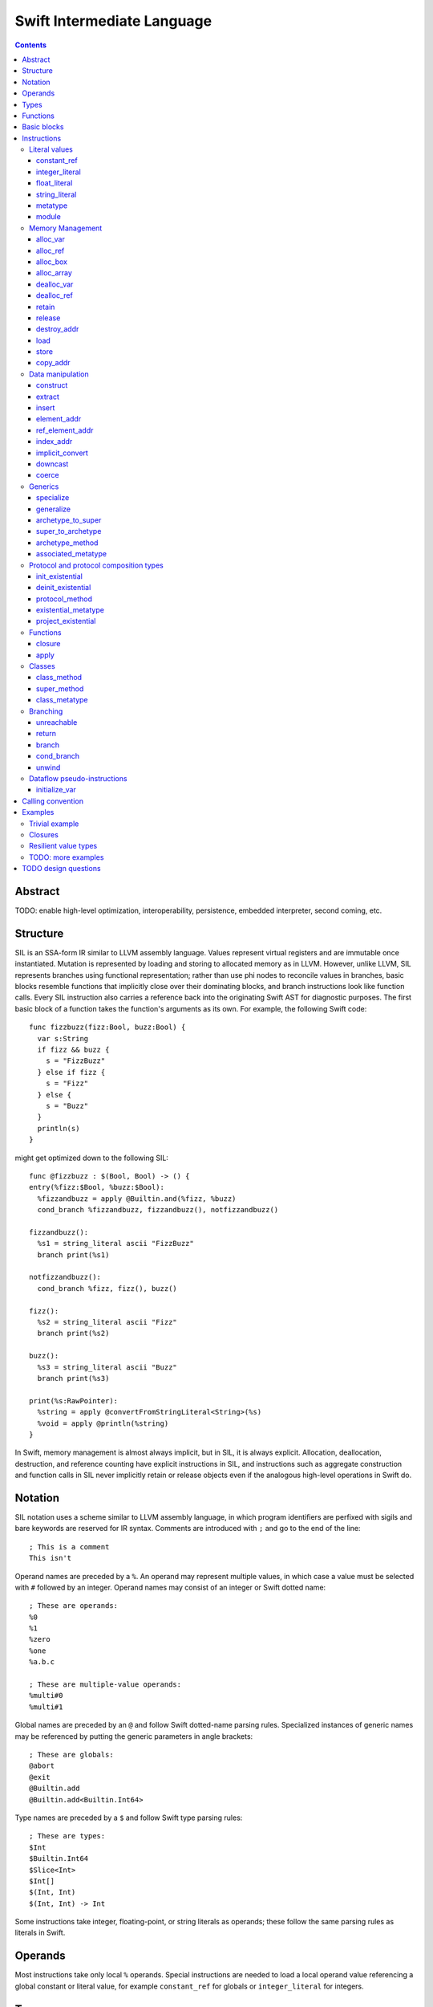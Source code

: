 Swift Intermediate Language
===========================

.. contents::

Abstract
--------

TODO: enable high-level optimization, interoperability, persistence, embedded
interpreter, second coming, etc.

Structure
---------

SIL is an SSA-form IR similar to LLVM assembly language. Values represent
virtual registers and are immutable once instantiated. Mutation is represented
by loading and storing to allocated memory as in LLVM. However, unlike LLVM,
SIL represents branches using functional representation; rather than use phi
nodes to reconcile values in branches, basic blocks resemble functions that
implicitly close over their dominating blocks, and branch instructions look
like function calls. Every SIL instruction also carries a reference back into
the originating Swift AST for diagnostic purposes. The first basic block of a
function takes the function's arguments as its own. For example, the following
Swift code::

  func fizzbuzz(fizz:Bool, buzz:Bool) {
    var s:String
    if fizz && buzz {
      s = "FizzBuzz"
    } else if fizz {
      s = "Fizz"
    } else {
      s = "Buzz"
    }
    println(s)
  }

might get optimized down to the following SIL::

  func @fizzbuzz : $(Bool, Bool) -> () {
  entry(%fizz:$Bool, %buzz:$Bool):
    %fizzandbuzz = apply @Builtin.and(%fizz, %buzz)
    cond_branch %fizzandbuzz, fizzandbuzz(), notfizzandbuzz()

  fizzandbuzz():
    %s1 = string_literal ascii "FizzBuzz"
    branch print(%s1)

  notfizzandbuzz():
    cond_branch %fizz, fizz(), buzz()

  fizz():
    %s2 = string_literal ascii "Fizz"
    branch print(%s2)

  buzz():
    %s3 = string_literal ascii "Buzz"
    branch print(%s3)

  print(%s:RawPointer):
    %string = apply @convertFromStringLiteral<String>(%s)
    %void = apply @println(%string)
  }

In Swift, memory management is almost always implicit, but in SIL, it is always
explicit. Allocation, deallocation, destruction, and reference counting have
explicit instructions in SIL, and instructions such as aggregate construction
and function calls in SIL never implicitly retain or release objects even if
the analogous high-level operations in Swift do.

Notation
--------

SIL notation uses a scheme similar to LLVM assembly language, in which program
identifiers are perfixed with sigils and bare keywords are reserved for IR
syntax. Comments are introduced with ``;`` and go to the end of the line::

  ; This is a comment
  This isn't

Operand names are preceded by a ``%``. An operand may represent multiple
values, in which case a value must be selected with ``#`` followed by an
integer. Operand names may consist of an integer or Swift dotted name::

  ; These are operands:
  %0
  %1
  %zero
  %one
  %a.b.c

  ; These are multiple-value operands:
  %multi#0
  %multi#1

Global names are preceded by an ``@`` and follow Swift dotted-name parsing
rules. Specialized instances of generic names may be referenced by putting
the generic parameters in angle brackets::

  ; These are globals:
  @abort
  @exit
  @Builtin.add
  @Builtin.add<Builtin.Int64>

Type names are preceded by a ``$``  and follow Swift type parsing rules::

  ; These are types:
  $Int
  $Builtin.Int64
  $Slice<Int>
  $Int[]
  $(Int, Int)
  $(Int, Int) -> Int

Some instructions take integer, floating-point, or string literals as
operands; these follow the same parsing rules as literals in Swift.

Operands
--------

Most instructions take only local ``%`` operands. Special instructions
are needed to load a local operand value referencing a global constant or
literal value, for example ``constant_ref`` for globals or ``integer_literal`` 
for integers.

Types
-----

SIL's type system is Swift's with some additional aspects. Like Swift, there
are two broad categories of types based on value semantics:

* *reference types*, which are handles to reference-counted boxes and are
  stored and passed around by reference, for example, classes and functions.
* *value types*, which are stored in-line and passed by value, for example,
  structs, tuples, and primitive types.

SIL classifies types into two additional subgroups based on ABI stability:

* *Loadable types* are types with a fully exposed concrete representation:

  * Reference types,
  * Builtin value types,
  * Fragile struct types in which all element types are loadable, and
  * Tuple types in which all element types are loadable.

  A *loadable aggregate type* is a tuple or struct type that is loadable.

* *Address-only types* are value types for which the compiler cannot access a
  full concrete representation:
  
  * Resilient value types,
  * Fragile struct or tuple types that contain resilient types as elements at
    any depth,
  * Protocol types, and
  * Generic archetypes.

  Values of address-only types must reside in memory and can only be referenced
  in SIL by address. Address-only type addresses cannot be loaded from or
  stored to. SIL provides special instructions for indirectly accessing
  address-only values.

SIL adds some additional types of its own, which are not first-class Swift
types but are needed for some operations:

* The *address of T* ``$*T``, a pointer to memory containing a
  value of any reference or value type ``$T``.  This can be an internal pointer
  into a data structure. Addresses of loadable types can be loaded and stored
  to access values of those types.
  Addresses of address-only types can only be used with instructions that
  manipulate their operands indirectly by address, such as ``copy_addr``,
  ``destroy_addr``, and ``dealloc_var``, or as arguments to functions.
  Addresses cannot be retained or released.
* The primitive ``$Builtin.ObjectPointer`` type is used to represent the
  *box*, a typeless reference to a reference-counted block
  of memory. A box can be either an instance of a reference type or a
  reference-counted storage area for a value type. The contents of a box are not
  accessible through the object pointer; boxes can only be retained, released,
  or passed around as opaque operands. Operations that allocate retainable
  memory generally return both a box and a typed address pointing
  into the box.
* Unlike Swift, values of unbound *generic function types* such as
  ``$<T...> (A...) -> R`` can be expressed in SIL.  Accessing a generic
  function with ``constant_ref`` will give a value of a generic function type.
  Its type variables can be bound with a ``specialize`` instruction to
  give a value of a *concrete function type* ``$(A...) -> R`` that can then
  be ``apply``-ed.

Swift types may not translate one-to-one to SIL types. In particular, tuple
types are canonicalized, and function types are canonicalized and mangled in
order to encode calling convention and resilience rules. Loadable struct types
are assigned an ordering for their fields which is used to numerically index
the fields in aggregate manipulation instructions.

Functions
---------
::

  func @function_name : $<T,U,V> (A1, A2, ...) -> R {
  entry(%a1:$A1, %a2:$A2, ...):
    insn1
    insn2
    return
  }

A SIL function definition gives the function's name as a global symbol, its
generic parameters (if any), and the types of its inputs and outputs. Implicit
parameters for closures and curried functions in Swift are translated into
explicit arguments.

Basic blocks
------------

The body of a function consists of one or more basic blocks. Each basic block
is introduced with a label name followed by zero or more arguments and ends
with a branch instruction. Label names are local to the function body.

Instructions
------------

In the instruction descriptions, ``[optional attributes]`` appear in square
brackets, and ``{required|attribute|choices}`` appear in curly braces with
options separated by pipes. Variadic operands are indicated with ``...``.

Literal values
~~~~~~~~~~~~~~

constant_ref
````````````
::

  %1 = constant_ref $T, @global
  ; %1 has type $T

Loads a reference to the global object of type ``T`` represented by the
declaration ``identifier``, such as a function, method, constructor, or
property declaration. If the definition is generic, the result will be of a
generic function type; the generic variables of such a result will need to be
bound with a ``specialize`` instruction before the object can be ``apply``-ed.

integer_literal
```````````````
::

  %1 = integer_literal $T, 123
  ; $T must be a builtin integer type
  ; %1 has type $T

Creates an integer literal value. The result will be of type ``T``, which must
be a builtin integer type.

float_literal
`````````````
::

  %1 = float_literal $T, 1.23
  ; $T must be a builtin floating-point type
  ; %1 has type $T

Creates a floating-point literal value. The result will be of type ``T``, which
must be a builtin floating-point type.

string_literal
``````````````
::

  %1 = string_literal {ascii|utf8} "asdf"
  ; %1 has type $(Builtin.RawPointer, Builtin.Int64)

Retrieves a pointer to a string literal in the string table. The result will
be a pair, the first element of which is a ``Builtin.RawPointer`` pointing to
the first byte of a zero-terminated string in the specified ``ascii`` or
``utf8`` encoding, and the second element of which is a ``Builtin.Int64`` value
representing the size in bytes of the encoded string.

metatype
````````
::

  %1 = metatype $T
  ; $T must be a type
  ; %1 has type $T.metatype

Retrieves the metatype object for type ``T``.

module
``````
::

  %1 = module @M
  ; @M must be a module name
  ; %1 has type $module<M>

Creates a module value referencing module ``M``.

Memory Management
~~~~~~~~~~~~~~~~~

alloc_var
`````````
::

  %1 = alloc_var {heap|stack|pseudo} $T
  ; %1 has type $*T

Allocates enough uninitialized memory to contain a value of type ``T``, either
from the heap or from the stack. The result of the instruction is the address
of the allocated memory. The memory must be deallocated with a ``dealloc_var``
instruction of the matching ``heap`` or ``stack`` type. The memory will not be
retainable; to allocate a retainable box for a value type, use ``alloc_box``.

An ``alloc_var`` may also perform a ``pseudo`` allocation, which is a stack
allocation for debugging or tooling purposes. A pseudo-allocation does not
need to be deallocated or destroyed and should only be stored to by the program.

alloc_ref
`````````
::

  %1 = alloc_ref {heap|stack} $T
  ; $T must be a reference type
  ; %1 has type $T

Allocates an object of reference type ``T``. The object will be initialized
with retain count 1; its state will be otherwise uninitialized. The object
may be allocated on the heap or stack; although reference types are normally
heap-allocated and released with a ``release`` instruction, optimization
may lower the allocation to a stack allocation and the release to a
``dealloc_ref``.

alloc_box
`````````
::

  %1 = alloc_box {heap|stack} $T1, $T2, ..., $TN
  ; %1 is N+1 values:
  ;   %1#0 has type SIL.Box
  ;   %1#1 has type *T1
  ;   %1#2 has type *T2
  ;               ⋮
  ;   %1#N has type *TN
  ; TODO: alloc_box is only implemented for a single type argument

Allocates a box large enough to hold ``N`` values of types ``T1`` through
``TN``. The result of the instruction is a multiple-value operand consisting of
an object pointer to the box as its first element followed by addresses of type
``*T1`` through ``*TN`` pointing into the
storage for the values inside the box. The box will be initialized
with a retain count of 1; the storage will be uninitialized and must
be initialized with ``store`` instructions before the address can be
``load``-ed or the box can be ``release``-d. When the box's retain count
reaches zero, the values inside the box will all be ``release``-d if necessary.
Boxes are normally heap-allocated and released with a ``release`` instruction,
but optimization may lower the allocation to a stack allocation and the
release to a ``dealloc_ref``.

alloc_array
```````````
::

  %1 = alloc_array $T, %0
  ; $T must be a type
  ; %0 must be of a builtin integer type
  ; %1 has type $(SIL.Box,*T)

Allocates a box large enough to hold an array of ``%0`` values of type ``T``.
The result of the instruction is a pair containing an object pointer to the box
as its first element and an address of type ``T`` pointing to the storage for
the first element of the array inside the box as its second. The box will be
initialized with a retain count of 1; the storage will be uninitialized. The
storage must be initialized before the address can be ``load``-ed or the box
can be ``release``-d. When the box's retain count reaches zero, the values
inside the box will be ``release``-d.

dealloc_var
```````````
::

  dealloc_var {heap|stack} %0
  ; %0 must be of a $*T type

Deallocates memory previously allocated by ``alloc_var``. The value in memory
must be destroyed prior to being deallocated, and the ``heap`` or ``stack``
attribute must match the corresponding ``alloc_var`` instruction.

dealloc_ref
```````````
::

  dealloc_ref {heap|stack} %0
  ; %0 must be of a box or reference type

Deallocates a box or reference type instance. The box must have a
retain count of one, and the ``heap`` or ``stack`` attribute must match the
corresponding ``alloc_box`` or ``alloc_ref`` instruction. This does not
destroy the reference type instance or the values inside the box; this must
be done manually by ``release``-ing any releasable values inside the
value and calling its destructor function before the value is deallocated.

retain
``````
::

  retain %0
  ; %0 must be of a box or reference type

Retains the box or reference type instance represented by ``%0``. Retaining
an address or value type is an error.

release
```````
::

  release %0
  ; %0 must be of a box or reference type

Releases the box or reference type represented by ``%0``. If the release
operation brings the retain count of the value to zero, the referenced object
is destroyed and its memory is deallocated. A stack-allocated box must not
be released to reference count zero; it must instead be destroyed manually and
then deallocated with a ``dealloc_ref stack`` instruction. Releasing an
address or value type is an error.

destroy_addr
````````````
::

  destroy_addr %0
  ; %0 must be of a $*T type

Destroys the value in memory at address ``%0``. This is equivalent to::

  %1 = load %0
  release %1

except that ``destroy_addr`` must be used if ``%0`` is of an address-only type.
This only destroys the referenced value; the memory may additionally need to be
deallocated with a separate ``dealloc_var`` instruction.

load
````
::

  %1 = load %0
  ; %0 must be of a $*T type for a loadable type $T
  ; %1 will be of type $T

Loads the value at address ``%0`` from memory. ``T`` must be a loadable type.
This does not affect the reference count, if any, of the loaded value; the
value must be retained explicitly if necessary.

store
`````
::

  store %0 to %1
  ; Given a %0 of loadable type $T,
  ; %1 must be of type $*T

Stores the value ``%0`` to memory at address ``%1``. ``%0`` must be of a
loadable type. This will overwrite the memory at ``%1``; any existing value at
``%1`` must be released or destroyed before being overwritten.

copy_addr
`````````
::

  copy_addr [take] %0 to [assign] %1
  ; %0 and %1 must be of the same $*T type

Loads the value at address ``%0`` from memory and stores it back into memory at
address ``%1``. A bare ``copy_addr`` instruction::

  copy_addr %0 to %1

is equivalent to::

  %tmp = load %0
  retain %tmp ; if %tmp is of a box or reference type
  store %tmp to %1

except that ``copy`` must be used if ``%0`` is of an address-only type. The
operands of ``copy`` may be given one or both of the ``take`` or ``assign``
attributes:

* ``take`` indicates that ownership of resources may be taken from the source
  value at ``%0`` and given to ``%1``, invalidating ``%0``. Without ``take``,
  ``copy_addr`` will retain resources in ``%0`` so that both ``%0`` and ``%1``
  are valid after the instruction.
* ``assign`` indicates that ``%1`` already contains a valid value which must be
  ``release``-d before being replaced with the value at ``%0``. Without
  ``assign``, ``copy_addr`` will overwrite the memory at ``%1`` as if it is
  uninitialized.

The three attributed forms thus behave like the following loadable type
operations::

  ;;; take-initialization
    copy_addr take %0 to %1
  ;;; is equivalent to:
    %tmp = load %0
    ; no retain!
    store %tmp to %1

  ;;; assignment
    copy_addr %0 to assign %1
  ;;; is equivalent to:
    %tmp_src = load %0
    retain %tmp_src
    %tmp_dest = load %1
    store %tmp_src to %1
    release %tmp_dest

  ;;; take-assignment
    copy_addr take %0 to assign %1
  ;;; is equivalent to:
    %tmp_src = load %0
    ; no retain %tmp_src!
    %tmp_dest = load %1
    store %tmp_src to %1
    release %tmp_dest

Data manipulation
~~~~~~~~~~~~~~~~~

construct
`````````
::

  %N = construct $T, (%0, %1, ...)
  ; $T must be a loadable aggregate type
  ; %0, %1, etc. must be of the types of the fields of $T in order
  ; %N will be of type $T
  ; TODO: not implemented

Creates a value of a loadable aggregate type with zero or more elements.
This does not allocate any memory or retain any inputs.

extract
```````
::

  %1 = extract %0, 123
  ; %0 must be of a loadable aggregate type
  ; %1 will be of the type of the 123rd element of %0

Extracts an element of a loadable aggregate value.

insert
``````
::

  %2 = insert %0, 123, %1
  ; %0 must be of a loadable aggregate type
  ; %1 must be of the type of the 123rd element of %0
  ; %2 will be of the same type as %0
  ; TODO: not implemented

Create a new value of a loadable aggregate value equal to another value of
that type with a single element replaced.

element_addr
````````````
::

  %1 = element_addr %0, 123
  ; %0 must of a $*T type for a loadable aggregate type T
  ; %1 will be of type $*U where U is the type of the 123rd
  ;   element of T

Given the address of a loadable aggregate value in memory, creates a
value representing the address of an element within that value.

ref_element_addr
````````````````
::

  %1 = ref_element_addr %0, @T.x
  ; %0 must be of a reference type $T
  ; @T.x must be an instance field of $T
  ; %1 will be of type $*U where U is the type of the 123rd
  ;   element of T

Given a value of a reference type, creates a value representing the address
of an element within the referenced instance.

index_addr
``````````
::

  %2 = index_addr %0, %1
  ; %0 must be of a $*T type
  ; %1 must be of a builtin integer type
  ; %2 will be of the same $*T type as %0

Given a pointer into an array of values, returns the address of the
``%1``-th element relative to ``%0``.

implicit_convert
````````````````
::

  %1 = implicit_convert %0, $T
  ; %0 must be of a type $U implicitly convertible to $T (see below)
  ; %1 will be of type $T

Performs an implicit conversion of ``%0`` to type ``T``. This instruction is
limited to conversions that have no runtime effect, such as:

* derived-to-base conversion
* scalar-to-equivalent-tuple conversion
* function-to-equivalent-function conversion
* reference-type-to-``Box`` conversion

downcast
````````
::

  %1 = downcast %0, $T
  ; %0 must be of a reference type that is a subclass of $T
  ; $T must be a class type
  ; %1 will be of type T

Performs a checked downcast conversion of ``%0`` to subclass ``T``.

FIXME: if it fails...

coerce
``````
::

  %1 = coerce %0, $T
  ; %0 must be of type $T
  ; %1 will be of type $T

Represents an explicit type coercion with no runtime effect. ``%1`` will be
equivalent to ``%0``.

Generics
~~~~~~~~

specialize
``````````
::

  %1 = specialize %0, $T
  ; %0 must be of a generic function type $<T1, T2, ...> A -> R
  ; $T must be of either the concrete function type $A -> R or a generic
  ; function type $<T3, ...> A -> R with some type variables removed.
  ; %1 will be of the function type $T

Specializes a generic function ``%0`` to the generic or concrete function type
``T``, binding some or all of its generic type variables.

generalize
``````````
::

  %1 = generalize %0, $T
  ; $T must be a generic type
  ; %1 will be of type $T
  ; TODO: not implemented

Performs a representation conversion of ``%0`` to type ``T``, which must be a
generic type compatible with the type of ``%0``.

archetype_to_super
``````````````````
::

  %1 = archetype_to_super %0, $T
  ; %0 must be an address of an archetype $*U with base class constraint U : B
  ; $T must be the base constraint type B or a superclass of B
  ; %1 will be of the base type $T

Performs an upcast operation on the archetype value referenced by ``%0``.

super_to_archetype
``````````````````
::

  super_to_archetype %0 to %1
  ; %0 must be of a reference type $T
  ; %1 must be the address of an archetype $*U with base class constraint U : B
  ;   where B is T or a subclass of T

Performs a checked downcast operation on the class instance referenced by
``%0``, initializing the archetype referenced by ``%1`` with a reference to
the class instance if the check succeeds.

FIXME: if it fails...

archetype_method
````````````````
::

  %1 = archetype_method %0, @method
  ; %0 must be an address of an archetype $*T
  ; @method must be a reference to a method of one of the constraints of T
  ; %1 will be of uncurried type (U'..., T) -> V' for method type (U...) -> V,
  ;   where self and associated types in U and V are bound relative to T in
  ;   U' and V'
  ;   e.g. method `(This, Foo) -> Protocol.Bar` becomes `(T, Foo) -> T.Bar`

Obtains a reference to the function implementing ``@method`` for the archetype
referenced by ``%0``. In the type of the resulting function, self and
associated types in the signature of ``@method`` are bound relative to
the type pointed to by ``%0``. The returned function reference is uncurried.

associated_metatype
```````````````````
::

  %1 = associated_metatype %0, $U
  ; %0 must be a metatype value of type $T.metatype
  ; $U must be an associated type of $T

Obtains the metatype object for the associated type ``$U`` of the type with
metatype ``%0``.

Protocol and protocol composition types
~~~~~~~~~~~~~~~~~~~~~~~~~~~~~~~~~~~~~~~

From SIL's perspective, protocol and protocol composition types consist of 
an *existential container*, which gets allocated when
``alloc_var`` or ``alloc_box`` is applied to a protocol or protocol composition
type. An existential container is a generic container for
a value of unknown runtime type, referred to as an "existential type" in
type theory. The existential container consists of a reference to the *witness
table(s)* for the protocol(s) referred to by the protocol type and a reference
to the underlying *concrete value*, which may be either stored in-line inside
the existential container for small values or allocated separately into a
buffer owned and managed by the existential container for larger values.

Existential containers are always address-only. The value semantics of
the existential container propagate to the contained concrete value. Applying
``copy_addr`` to an existential container copies the
contained concrete value, deallocating or reallocating the destination's
owned buffer if necessary. Applying ``destroy_addr`` to an existential
container destroys the concrete value and deallocates any buffers owned by
the existential container.

An existential container's witness tables and concrete value buffer
are prepared by applying the ``init_existential`` instruction to an
uninitialized existential container. ``init_existential`` takes a
concrete type parameter and returns an address of the given type that can then
be stored to in order to fully initialize the existential container.
For example, creating a protocol value from a value type in Swift::

  protocol SomeProtocol
  struct SomeInstance : SomeProtocol

  var x:SomeInstance
  var p:SomeProtocol = x

compiles to this SIL::

  ; allocate the existential container for a SomeProtocol
  %p = alloc_var $SomeProtocol
  ; initialize the existential container to contain a SomeInstance
  %p_instance = init_existential $SomeInstance, %p
  ; store the SomeInstance inside the existential container
  store %x to %p_instance

init_existential
````````````````
::

  %1 = init_existential $T, %0
  ; %0 must be of a $*P type for protocol or protocol composition type P
  ; $T must be a type that fulfills protocol(s) P
  ; %1 will be of type $*T

Prepares the uninitialized existential container pointed to by ``%0`` to
contain a value of type ``$T``. ``%0`` must point to uninitialized storage
for an existential container. The result of the instruction is the address
of the concrete value inside the container; this storage is uninitialized and
must be initialized by a ``store`` or ``copy_addr`` to ``%1``. If the concrete
value must be deallocated without be initialized (for instance, if its
constructor fails), ``deinit_existential`` can do so. Once the concrete value
is initialized, the entire existential container can be destroyed with
``destroy_addr``.

deinit_existential
``````````````````
::

  deinit_existential %0
  ; %0 must be of a $*P type for protocol or protocol composition type P

Undoes the internal allocation (if any) performed by
``init_existential``.  This does not destroy the value referenced by
the existential container, which must be uninitialized.
``deinit_existential`` is only necessary for existential
containers that have been partially initialized by ``init_existential``
but haven't had their value initialized. A fully initialized existential can
be destroyed with ``destroy_addr`` like a normal address-only value.

protocol_method
```````````````
::

  %1 = protocol_method %0, @method
  ; %0 must be of an address type $*P for protocol or protocol composition
  ;   type P
  ; @method must be a reference to a method of (one of the) protocol(s) P
  ; %1 will be of uncurried type (T..., Builtin.OpaquePointer) -> U
  ;   for method type (T...) -> U

Obtains a reference to the function implementing protocol method ``@method``
for the concrete value referenced by the existential container
referenced by ``%0``. The resulting function value will take a pointer
to the ``this`` value as an ``OpaquePointer``. The ``this`` pointer value can
be derived from the existential container with a ``project_existential``
instruction (for instance methods) or ``existential_metatype`` (for static
methods). The returned function reference is uncurried.

existential_metatype
````````````````````
::

  %1 = existential_metatype %0
  ; %0 must be of an address type $*P for protocol or protocol composition
  ;   type P
  ; %1 will be a $Builtin.OpaquePointer referencing the metatype of the
  ;   concrete value of %0

Obtains an ``OpaquePointer`` pointing to the metatype of the concrete value
reference by the existential container referenced by ``%0``. This pointer
can be passed to protocol static methods obtained by ``protocol_method`` from
the same existential container.

It is an error if the result of ``existential_metatype`` is used as anything
other than the "This" argument of a static method reference obtained by
``protocol_method`` from the same existential container.

project_existential
```````````````````
::

  %1 = project_existential %0
  ; %0 must be of a $*P type for protocol or protocol composition type P
  ; %1 will be of type $Builtin.OpaquePointer

Obtains an ``OpaquePointer`` pointing to the concrete value referenced by the
existential container referenced by ``%0``. This pointer can be passed to
protocol instance methods obtained by ``protocol_method`` from the same
existential container. A method call on a protocol-type value in Swift::

  protocol Foo {
    func bar(x:Int)
  }

  var foo:Foo
  // ... initialize foo
  foo.bar(123)

compiles to this SIL::

  ; ... initialize %foo
  %bar = protocol_method %foo, @Foo.bar
  %foo_p = project_existential %foo
  %one_two_three = integer_literal $Builtin.Int64, 123
  %_ = apply %bar(%foo_p, %one_two_three)

It is an error if the result of ``project_existential`` is used as anything
other than the "this" argument of an instance method reference obtained by
``protocol_method`` from the same existential container.

Functions
~~~~~~~~~

closure
```````
::

  %C = closure %0(%1, %2, ...)
  ; %0 must be of a concrete function type $(..., A1, A2, ..., AN) -> R
  ; %1, %2, etc. must be of the types A1...AN of the last N arguments to %0
  ; %C will be of the function type of %0 with the last N arguments removed

Allocates a closure by partially applying the function ``%0`` to its last
N arguments. The closure context will be allocated with retain
count 1 containing the values ``%1``, ``%2``, etc. The closed-over values
will not be retained; that must be done separately if necessary. Retaining
or releasing the closure object will retain or release its context.

apply
`````
::

  %R = apply %0(%1, %2, ...)
  ; %0 must be of a concrete function type $(A1, A2, ...) -> R
  ; %1, %2, etc. must be of the argument types $A1, $A2, etc.
  ; %R will be of the return type $R

Transfers control to function ``%0``, passing in the given arguments. The
``apply`` instruction does no retaining or releasing of its arguments by
itself; the calling convention's retain/release policy must be handled by
separate explicit ``retain`` and ``release`` instructions. The return value
will likewise not be implicitly retained or released. ``%0`` must be an object
of a concrete function type; generic functions must have all of their generic
parameters bound with ``specialize`` instructions before they can be applied.

TODO: should have normal/unwind branch targets like LLVM ``invoke``

Classes
~~~~~~~

Classes provide inheritance with dynamically-dispatched methods and thus have
additional instructions for referencing methods and metatypes of their runtime
types.

class_method
````````````
::

  %1 = class_method %0, @method
  ; %0 must be of a class type or class metatype $T
  ; @method must be a reference to a dynamically-dispatched method of T or
  ; of one of its superclasses
  ; %1 will be of uncurried type (U..., T) -> V for method type (U...) -> V

Obtains a reference to the function that implements the specified method for
the runtime type of ``%0``. The returned function reference is uncurried.

super_method
````````````
::

  %1 = super_method %0, @method
  ; %0 must be of a non-root class type or class metatype $T
  ; @method must be a reference to a dynamically-dispatched method of T or
  ; of one of its superclasses
  ; %1 will be of uncurried type (U..., T) -> V for method type (U...) -> V

Obtains a reference to the function that implements the specified method for
the immediate superclass of the *static* type of ``%0``. The returned function
reference is uncurried.

Note that for native Swift methods, ``super_method`` lowers equivalently to a
static reference to the (uncurried) superclass method implementation using
``constant_ref``. However, interop with external object systems such as
Objective-C may require dynamic dispatch even for super calls.

class_metatype
``````````````
::

  %1 = class_metatype %0
  ; %0 must be of a class type $T
  ; %1 will be of type $T.metatype and reference the runtime metatype of %0

Obtains a reference to the runtime metatype of ``%0``.

Branching
~~~~~~~~~

Branching instructions terminate a basic block. Every basic block must end
with a branching instruction.

unreachable
```````````
::

  unreachable

Indicates that control flow must not reach the end of the current basic block.

return
``````
::

  return %0
  ; %0 must be of the return type of the current function

Exits the current function and returns control to the calling function. The
result of the ``apply`` instruction that invoked the current function will be
the operand of this ``return`` instruction.  ``return`` does not retain or
release its operand or any other values.

branch
``````
::

  branch label (%0, %1, ...)
  ; `label` must refer to a block label within the current function
  ; %0, %1, etc. must be of the types of `label`'s arguments

Unconditionally transfers control from the current basic block to the block
labeled ``label``, passing the given values as arguments to ``label``.

cond_branch
```````````
::

  cond_branch %0, true_label (%T1, %T2, ...),
                  false_label (%F1, %F2, ...)
  ; %0 must be of the builtin Int1 type
  ; `true_label` and `false_label` must refer to block labels within the
  ;   current function
  ; %T1, %T2, etc. must be of the types of `true_label`'s arguments
  ; %F1, %F2, etc. must be of the types of `false_label`'s arguments

Conditionally branches to ``true_label`` if ``%0`` is equal to one or to
``false_label`` if ``%0`` is equal to zero, passing the corresponding set of
values as arguments to the chosen block. ``%0`` must be of the builtin ``Int1``
type.

unwind
``````
TBD

Dataflow pseudo-instructions
~~~~~~~~~~~~~~~~~~~~~~~~~~~~

These instructions are emitted by Swift-to-SIL lowering in order to inform
SIL dataflow analysis passes. They must be processed and transformed by
dataflow analysis before SIL is further lowered to an executable representation.

initialize_var
``````````````
::

  initialize_var %0
  ; %0 must be an address $*T

TODO: Dataflow analysis not implemented yet. initialize_var currently just
does a zero initialization.

A pseudo-instruction that semantically "stores" a pseudo-value to the address
``%0`` representing the default state of a variable without an initializer.
Dataflow analysis must replace this instruction in one of the following ways:

- If there is a definitive assignment to ``%0`` along every code path
  dominated by the ``initialize_var``, those assignments become
  initializations of ``%0``. A definitive assignment is a store to ``%0`` that
  precedes any use of the pseudo-value loaded from ``%0`` other than as the
  operand of ``retain`` or ``release`` or as the destination
  for ``copy_addr assign``. For example, this definitive assignment sequence
  for a reference type::
    
    ; Foo is a class type
    %x = alloc_var stack $Foo
    initialize_var %x
    ; Reassignment sequence
    %x.old = load %x
    retain %y
    store %y to %x
    release %x.old

  becomes an initialization sequence::

    %x = alloc_var stack $Foo
    retain %y
    store %y to %x

  Likewise, in this definitive assignment sequence for an address-only type::

    ; T is an archetype
    %x = alloc_var stack $T
    initialize_var %x
    copy_addr %y to assign %x

  the ``copy_addr`` becomes an initialization::

    %x = alloc_var stack $T
    copy_addr %y to %x

- If dataflow analysis fails to find a definitive assignment for ``%0`` and the
  type referenced by ``%0`` has a default constructor, then ``initialize_var``
  becomes a call to the default constructor for the type referenced by ``%0``,
  with its result stored to ``%0``. So in this sequence, in which the
  ``initialize_var`` pseudo-value is used before being stored over::

    ; Foo is a struct type with default constructor
    %x = alloc_var stack $Foo
    initialize_var %x
    ; Pass the initialized x to a function
    %x.value = load %x
    %bar = constant_ref $(Foo) -> (), @bar
    apply %bar(%x.value)
    ; Store a new value to x
    %bas = constant_ref $() -> Foo, @bas
    %y = apply %bas()
    store %y to %x

  the ``initialize_var`` becomes a constructor call::

    %x = alloc_var stack $Foo
    %constructor = constant_ref $(Foo.metatype) -> () -> Foo, @Foo.constructor
    %Foo = metatype $Foo
    %constructor.0 = apply %constructor(%Foo)
    %x.init = apply %constructor.0()
    store %x.init to %x
    ; ...

  and the subsequent code continues normally.

If neither definitive assignment nor default construction are possible, then
dataflow analysis of ``initialize_var`` raises an error. ``initialize_var``
cannot be lowered to IR.

Calling convention
------------------

Calling a function with trivial value types as inputs and outputs simply passes
the arguments by value. This Swift function::

  func foo(x:Int, y:Float) -> Char

  foo(x, y)

gets called in SIL as::

  %foo = constant_ref $(Int, Float) -> Char, @foo
  %z = apply %foo(%x, %y)

Reference type arguments get retained, and reference type return values must
be released. Value types with reference type components have their reference
type components retained and released the same way. This Swift function::

  class A {}

  func bar(x:A) -> (Int, A)

  bar(x)

gets called in SIL as::

  %bar = constant_ref $(A) -> (Int, A), @bar
  retain %x
  %z = apply %bar(%x)
  ; ... use %z ...
  %z.1 = extract %z, 1
  release %z.1

For address-only arguments, the caller allocates a copy and passes the address
of the copy to the callee. The callee takes ownership of the copy and is
responsible for destroying or consuming the value, though the caller must
deallocate the memory. For address-only return values, the
caller allocates an uninitialized buffer and passes its address as the final
argument to the callee. The callee must initialize this buffer before
returning. This Swift function::

  struct [API] A {}

  func bas(x:A, y:Int) -> A { return x }

  var z = bas(x, y)
  // ... use z ...

gets called in SIL as::

  %bas = constant_ref $(*A, Int, *A) -> (), @bas
  %z = alloc_var stack $A
  %x.arg = alloc_var stack $A
  copy_addr %x to initialize %x.arg
  apply %bas(%x.arg, %y, %z)
  dealloc_var stack %x.arg ; callee consumes %x.arg, caller deallocs
  ; ... use %z ...
  destroy_addr %z
  dealloc_var stack %z

The implementation of ``bas`` is then responsible for consuming ``%x.arg`` and
initializing ``%z``. In this trivial case, it could optimize down to a
take-initialization of the return value::
  
  func bas : $(*A, Int, *A) -> () {
  entry(%x, %y, %ret):
    copy_addr take %x to initialize %ret
    ret
  }

Tuple arguments are destructured recursively, regardless of the
address-only-ness of the tuple type. The destructured fields are passed
individually according to the above convention. This Swift function::

  struct [API] A {}

  func zim(x:Int, y:A, (z:Int, w:(A, Int)))

  zim(x, y, (z, w))

gets called in SIL as::

  %zim = constant_ref $(Int, *A, Int, *A, Int) -> (), @bas
  %y.arg = alloc_var stack $A
  copy_addr %y to initialize %y.arg
  %w.0 = element_addr %w, 0
  %w.0.arg = alloc_var stack $A
  copy_addr %w.0 to initialize %w.0.arg
  %w.1.addr = element_addr %w, 1
  %w.1 = load %w.1.addr
  apply %zim(%x, %y.arg, %z, %w.0.arg, %w.1)
  dealloc_var stack %w.0.arg
  dealloc_var stack %y.arg

Variadic arguments and tuple elements are packaged into an array and passed as
a single array argument. This Swift function::

  func zang(x:Int, (y:Int, z:Int...), v:Int, w:Int...)

  zang(x, (y, z0, z1), v, w0, w1, w2)

gets called in SIL as::

  %zang = constant_ref $(Int, Int, Int[], Int, Int[]) -> (), @zang
  %zs = <<make array from %z1, %z2>>
  %ws = <<make array from %w0, %w1, %w2>>
  apply %zang(%x, %y, %zs, %v, %ws)

Examples
--------

Trivial example
~~~~~~~~~~~~~~~

A simple Swift function::

  struct FragileType { }
  func f(a:FragileType) -> FragileType

  func foo(b:Int) {
    var a = b
    f(a)
  }

will be emitted as the following SIL::

  ; decl "func foo"
  func @foo: $(FragileType) -> () {
  entry(%b:$FragileType):
    ; prologue
    %b_alloc = alloc_box $FragileType
    store %b to %b_alloc#1

    ; decl "var a"
    %a_alloc = alloc_box $FragileType
    ; expression "b"
    %1 = load %b_alloc#1
    ; initializer "var a = b"
    store %1 to %a_alloc#1

    ; expression "a"
    %2 = load %a

    ; expression "f"
    %3 = constant_ref $(FragileType) -> FragileType, @f

    ; expression "f(a)"
    %4 = apply %3(%2)

    ; cleanup for block
    release %a_alloc#0

    ; epilogue
    release %b_alloc#0
    %void = tuple ()
    return %void
  }

Note that all the memory management and allocation implicit to the Swift code
is made explicit in the SIL codegen. Optimization will simplify that into this::

  func @foo: $(FragileType) -> () {
  entry(%b:FragileType):
    %b_dbg = alloc_var pseudo $FragileType
    store %b to %b_dbg

    %a_dbg = alloc_var pseudo $FragileType
    store %b to %a_dbg

    %f = constant_ref $(FragileType) -> FragileType, @f
    %1 = apply %f(%b)

    %void = tuple ()
    return %void
  }

Escape analysis detects that the boxes allocated for ``a`` and ``b``
are unnecessary and eliminates them, replacing them with a ``pseudo``
stack allocation for debugging purposes.

Closures
~~~~~~~~

A function that closes over a local argument and lets the closure escape::

  func adder(x:Int) -> (y:Int) -> Int {
    return func(y) { x + y }
  }

will be emitted as SIL::

  ; decl "func adder"
  func @adder: $(Int) -> (Int) -> Int {
  entry(%x:Int):
    ; prologue
    %x_alloc = alloc_box $Int
    store %x to %x_alloc#1

    ; expression "func(y)..."
    %1 = constant_ref $(SIL.Box, *Int, Int) -> Int, \
                      @adder_1
    retain %x_alloc#0
    %2 = closure %1(%x_alloc#0, %x_alloc#1)

    ; epilogue
    release %x_box
    return %2
  }

  ; decl for anonymous function
  func @adder_1: $(SIL.Box, *Int, Int) -> Int {
  entry(%x_box:SIL.Box, %x_addr:*Int, %y:Int):
    ; prologue
    %y_alloc = alloc_box $Int
    store %y to %y_alloc#1

    ; expression "x"
    %1 = load %x_addr
    ; expression "y"
    %2 = load %y_alloc#1
    ; expression "+"
    %3 = constant_ref $(Int, Int) -> Int, @+
    ; expression "x + y"
    %4 = apply %3(%1, %2)

    ; epilogue
    release %y_alloc#0
    return %4
  }

The closed-over variable is represented as a pair of parameters to
the closure, the box holding the variable's reference count and the address
of the variable inside the box. The outer function retains the box explicitly
before embedding it in the closure with a ``closure`` instruction. In this case,
the variable ``x`` is not modified, so optimization can reduce the box capture
to a direct value capture::

  func @adder: $(Int) -> (Int) -> Int {
  entry(%x:Int):
    %x_dbg = alloc_var pseudo $Int
    store %x to %x_dbg
    %1 = constant_ref $(Int, Int) -> Int, @adder_1
    %2 = closure %1(%x)
    return %2
  }

  func @adder_1: $(Int, Int) -> Int {
  entry(%x:Int, %y:Int):
    %x_dbg = alloc_var pseudo $Int
    store %x to %x_dbg
    %y_dbg = alloc_var pseudo $Int
    store %y to %y_dbg
    %1 = constant_ref $(Int, Int) -> Int, @+
    %2 = apply %1(%x, %y)
    return %2
  }

TODO: more optimizations

* constant propagation into closure
* capture deletion
* recursive closure
* inlining

Resilient value types
~~~~~~~~~~~~~~~~~~~~~

A function that operates on a resilient type::

  struct [API] Point {
    var x:Float
    var y:Float

    constructor(x:Float, y:Float)
  }

  func reflect(point:Point) {
    var reflected = Point(-point.x, -point.y)
    return reflected
  }

will be emitted as SIL that operates on addresses of the type indirectly::

  func @reflect: $(*Point, *Point) {
  entry(%point:*Point, %ret:*Point):
    ; prologue
    %point_alloc = alloc_box $Point
    copy_addr %point to %point_alloc#1 ; copy_addr, not load/store

    ; decl "var reflected"
    %reflected_alloc = alloc_box $Point

    ; expression "point.x"
    %1 = constant_ref $(*Point) -> Float, @"Point.x get"
    %2 = apply %1(%point_alloc#1)
    ; expression "-point.x"
    %3 = constant_ref $(Float) -> Float, @-
    %4 = apply %3(%2)

    ; expression "point.y"
    %5 = constant_ref $(*Point) -> Float, @"Point.y get"
    %6 = apply %5(%point_alloc#1)
    ; expression "-point.y"
    %7 = constant_ref $(Float) -> Float, @-
    %8 = apply %7(%6)

    ; expression "Point"
    %9 = metatype $Point
    %10 = constant_ref $(Point.metatype) -> (Float, Float) \
                                         -> *Point, \
                       @constructor
    %11 = apply %10(%3)

    ; expression "Point(-point.x, -point.y)"
    %12 = apply %11(%4, %8)

    ; initializer "var reflected = ..."
    copy_addr %12 to %reflected_alloc#1
    ; cleanup temporary return
    destroy_addr %12
    dealloc_var heap %12

    ; statement "return reflected"
    copy_addr %reflected_alloc#1 to %ret

    ; cleanup for block
    release %reflected_alloc#0

    ; epilogue
    release %point_alloc#0
    return
  }

Note that although resilient types are manipulated through pointers, they still
have value semantics, so assigning and passing resilient values still incurs
allocations and copies as with loadable fragile types, although many value
semantics operations can be eliminated by optimization. For instance, since
the temporary value ``%12`` is destroyed immediately after being copied into a
variable, it can be combined into the ``copy_addr`` as a ``take`` operation::

    copy_addr take %12 to %reflected_alloc#1
    dealloc_var heap %12

TODO: more examples
~~~~~~~~~~~~~~~~~~~

* generics
* resilient-inside-fragile type

TODO design questions
---------------------

* debug information representation
* maintaining good AST location info in the face of optimization
